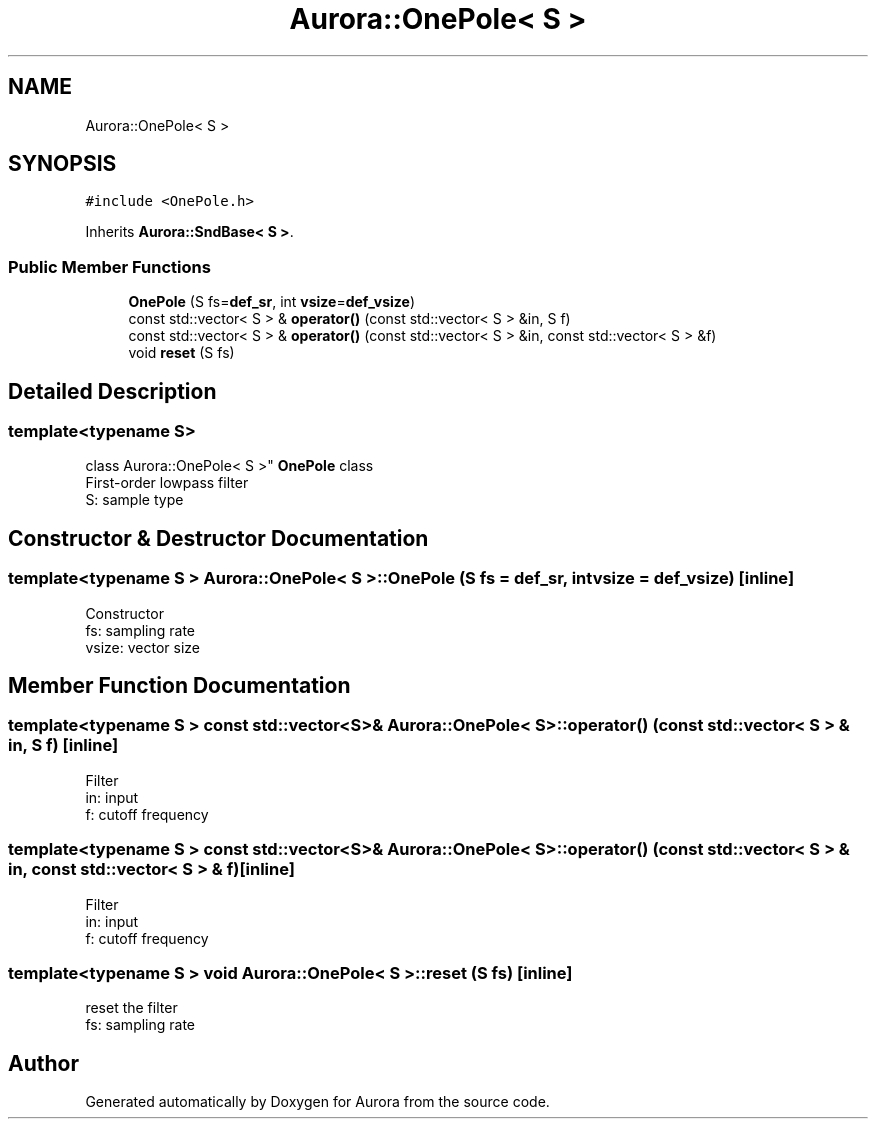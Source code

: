 .TH "Aurora::OnePole< S >" 3 "Tue Dec 28 2021" "Version 0.1" "Aurora" \" -*- nroff -*-
.ad l
.nh
.SH NAME
Aurora::OnePole< S >
.SH SYNOPSIS
.br
.PP
.PP
\fC#include <OnePole\&.h>\fP
.PP
Inherits \fBAurora::SndBase< S >\fP\&.
.SS "Public Member Functions"

.in +1c
.ti -1c
.RI "\fBOnePole\fP (S fs=\fBdef_sr\fP, int \fBvsize\fP=\fBdef_vsize\fP)"
.br
.ti -1c
.RI "const std::vector< S > & \fBoperator()\fP (const std::vector< S > &in, S f)"
.br
.ti -1c
.RI "const std::vector< S > & \fBoperator()\fP (const std::vector< S > &in, const std::vector< S > &f)"
.br
.ti -1c
.RI "void \fBreset\fP (S fs)"
.br
.in -1c
.SH "Detailed Description"
.PP 

.SS "template<typename S>
.br
class Aurora::OnePole< S >"
\fBOnePole\fP class 
.br
First-order lowpass filter 
.br
S: sample type 
.SH "Constructor & Destructor Documentation"
.PP 
.SS "template<typename S > \fBAurora::OnePole\fP< S >::\fBOnePole\fP (S fs = \fC\fBdef_sr\fP\fP, int vsize = \fC\fBdef_vsize\fP\fP)\fC [inline]\fP"
Constructor 
.br
fs: sampling rate 
.br
vsize: vector size 
.SH "Member Function Documentation"
.PP 
.SS "template<typename S > const std::vector<S>& \fBAurora::OnePole\fP< S >::operator() (const std::vector< S > & in, S f)\fC [inline]\fP"
Filter 
.br
in: input 
.br
f: cutoff frequency 
.br

.SS "template<typename S > const std::vector<S>& \fBAurora::OnePole\fP< S >::operator() (const std::vector< S > & in, const std::vector< S > & f)\fC [inline]\fP"
Filter 
.br
in: input 
.br
f: cutoff frequency 
.br

.SS "template<typename S > void \fBAurora::OnePole\fP< S >::reset (S fs)\fC [inline]\fP"
reset the filter 
.br
 fs: sampling rate 

.SH "Author"
.PP 
Generated automatically by Doxygen for Aurora from the source code\&.

